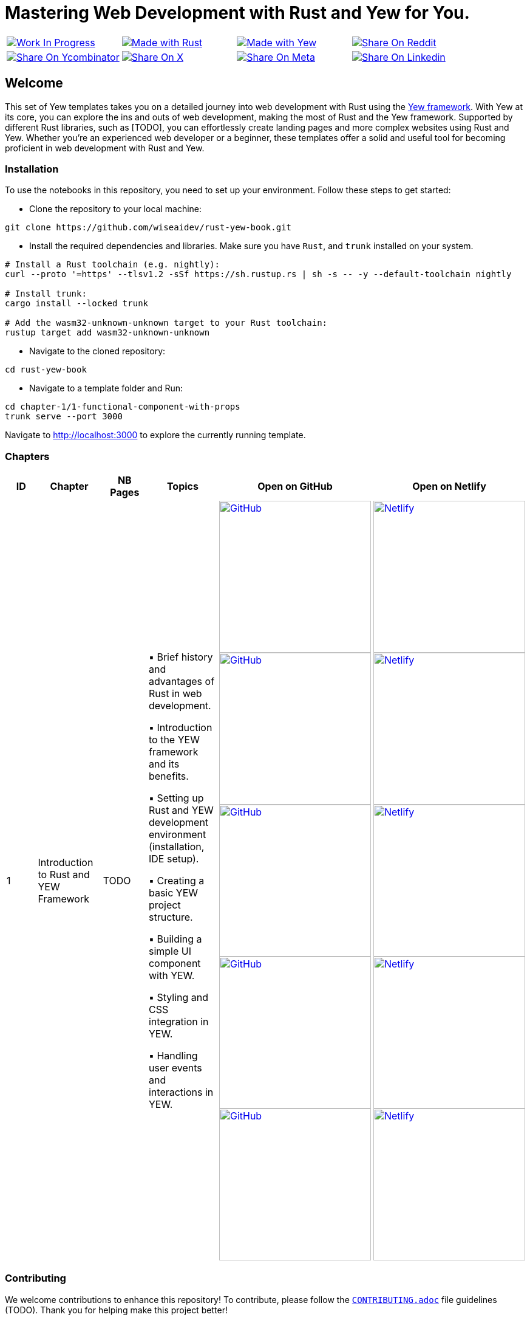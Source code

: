 = Mastering Web Development with Rust and Yew for You.

[cols="4"]

|===

| link:https://github.com/wiseaidev[image:https://img.shields.io/badge/Work%20In%20Progress-red?style=flat-square[Work In Progress]]

| link:https://www.rust-lang.org/[image:https://img.shields.io/badge/Made%20with-Rust-1f425f.svg?logo=rust&logoColor=white[Made with Rust]]

| link:https://yew.rs/[image:https://img.shields.io/badge/Made%20with-Yew-1f425f.svg?logo=ycombinator&logoColor=white[Made with Yew]]

| link:https://reddit.com/submit?url=https://github.com/wiseaidev/rust-yew-book&amp;title=%F0%9F%93%9A%20Accompanying%20code%20snippets%20for%20mastering%20web%20development%20with%20rust%20and%20Yew%20book%20%F0%9F%9A%80[image:https://img.shields.io/badge/share%20on-reddit-red?style=flat-square&logo=reddit&amp;[Share On Reddit]]

| link:https://news.ycombinator.com/submitlink?u=https://github.com/wiseaidev/rust-yew-book&amp;t=%F0%9F%93%9A%20Accompanying%20code%20snippets%20for%20mastering%20web%20development%20with%20rust%20and%20Yew%20book%20%F0%9F%9A%80[image:https://img.shields.io/badge/share%20on-hacker%20news-orange?style=flat-square&logo=ycombinator&amp;[Share On Ycombinator]]

| link:https://twitter.com/share?url=https://github.com/wiseaidev/rust-yew-book&amp;text=%F0%9F%93%9A%20Accompanying%20code%20snippets%20for%20mastering%20web%20development%20with%20rust%20and%20Yew%20book%20%F0%9F%9A%80[image:https://img.shields.io/badge/share%20on-X-03A9F4?style=flat-square&logo=x&amp;[Share On X]]

| link:https://www.facebook.com/sharer/sharer.php?u=https://github.com/wiseaidev/rust-yew-book[image:https://img.shields.io/badge/share%20on-meta-1976D2?style=flat-square&logo=meta&amp;[Share On Meta]]

| link:https://www.linkedin.com/shareArticle?url=https://github.com/wiseaidev/rust-yew-book&amp;title=%F0%9F%93%9A%20Accompanying%20code%20snippets%20for%20mastering%20web%20development%20with%20rust%20and%20Yew%20book%20%F0%9F%9A%80[image:https://img.shields.io/badge/share%20on-linkedin-3949AB?style=flat-square&logo=linkedin&amp;[Share On Linkedin]]

|===

== Welcome

This set of Yew templates takes you on a detailed journey into web development with Rust using the link:https://yew.rs[Yew framework]. With Yew at its core, you can explore the ins and outs of web development, making the most of Rust and the Yew framework. Supported by different Rust libraries, such as [TODO], you can effortlessly create landing pages and more complex websites using Rust and Yew. Whether you're an experienced web developer or a beginner, these templates offer a solid and useful tool for becoming proficient in web development with Rust and Yew.

=== Installation

To use the notebooks in this repository, you need to set up your environment. Follow these steps to get started:

- Clone the repository to your local machine:

[source,sh]
----
git clone https://github.com/wiseaidev/rust-yew-book.git
----

- Install the required dependencies and libraries. Make sure you have `Rust`, and `trunk` installed on your system.

[source,sh]
----
# Install a Rust toolchain (e.g. nightly):
curl --proto '=https' --tlsv1.2 -sSf https://sh.rustup.rs | sh -s -- -y --default-toolchain nightly

# Install trunk:
cargo install --locked trunk

# Add the wasm32-unknown-unknown target to your Rust toolchain:
rustup target add wasm32-unknown-unknown
----

- Navigate to the cloned repository:

[source,sh]
----
cd rust-yew-book
----

- Navigate to a template folder and Run:

[source,sh]
----
cd chapter-1/1-functional-component-with-props
trunk serve --port 3000
----

Navigate to http://localhost:3000 to explore the currently running template.

=== Chapters

|===
| ID | Chapter | NB Pages | Topics | Open on GitHub | Open on Netlify

| 1
| Introduction to Rust and YEW Framework
| TODO
|
▪ Brief history and advantages of Rust in web development.

▪ Introduction to the YEW framework and its benefits.

▪ Setting up Rust and YEW development environment (installation, IDE setup).

▪ Creating a basic YEW project structure.

▪ Building a simple UI component with YEW.

▪ Styling and CSS integration in YEW.

▪ Handling user events and interactions in YEW.

| link:./chapter-1/1-using-a-starter-template[image:https://img.shields.io/badge/open-Github-181717.svg?logo=github&logoColor=white[GitHub, width=250]] link:./chapter-1/2-setting-up-the-application-manually[image:https://img.shields.io/badge/open-Github-181717.svg?logo=github&logoColor=white[GitHub, width=250]] link:./chapter-1/3-functional-component-with-props[image:https://img.shields.io/badge/open-Github-181717.svg?logo=github&logoColor=white[GitHub, width=250]] link:./chapter-1/5-handling-user-events-and-Interactions[image:https://img.shields.io/badge/open-Github-181717.svg?logo=github&logoColor=white[GitHub, width=250]] link:./chapter-1/6-fetching-data-from-an-api[image:https://img.shields.io/badge/open-Github-181717.svg?logo=github&logoColor=white[GitHub, width=250]]

| link:https://yew-template.netlify.app/[image:https://api.netlify.com/api/v1/badges/8d0e4ac9-0be6-4f64-a1b6-5043a4dc2b3e/deploy-status[Netlify, width=250]] link:https://yew-init.netlify.app/[image:https://api.netlify.com/api/v1/badges/8d0e4ac9-0be6-4f64-a1b6-5043a4dc2b3e/deploy-status[Netlify, width=250]] link:https://yew-1.netlify.app/[image:https://api.netlify.com/api/v1/badges/8d0e4ac9-0be6-4f64-a1b6-5043a4dc2b3e/deploy-status[Netlify, width=250]] link:https://yew-interact.netlify.app/[image:https://api.netlify.com/api/v1/badges/8d0e4ac9-0be6-4f64-a1b6-5043a4dc2b3e/deploy-status[Netlify, width=250]] link:https://yew-data-fetch.netlify.app/[image:https://api.netlify.com/api/v1/badges/8d0e4ac9-0be6-4f64-a1b6-5043a4dc2b3e/deploy-status[Netlify, width=250]]

|===

=== Contributing

We welcome contributions to enhance this repository! To contribute, please follow the link:./CONTRIBUTING.adoc[`CONTRIBUTING.adoc`] file guidelines (TODO). Thank you for helping make this project better!

=== License

This project is licensed under the link:https://opensource.org/license/mit/[MIT license]. For more details, You can refer to the link:./LICENSE[`licence`] file.

=== Star History

link:https://star-history.com/#wiseaidev/rust-yew-book&Date[image:https://api.star-history.com/svg?repos=wiseaidev/rust-yew-book&type=Date[Star History Chart]]
